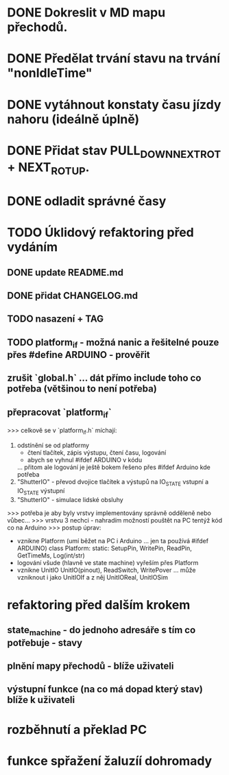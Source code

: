* DONE Dokreslit v MD mapu přechodů.
* DONE Předělat trvání stavu na trvání "nonIdleTime"
* DONE vytáhnout konstaty času jízdy nahoru (ideálně úplně)
* DONE Přidat stav PULL_DOWN_NEXT_ROT + NEXT_ROT_UP.
* DONE odladit správné časy
* TODO Úklidový refaktoring před vydáním
** DONE update README.md
** DONE přidat CHANGELOG.md
** TODO nasazení + TAG
** TODO platform_if - možná nanic a řešitelné pouze přes #define ARDUINO - prověřit
** zrušit `global.h` ... dát přímo include toho co potřeba (většinou to není potřeba)
** přepracovat `platform_if`
 >>> celkově se v `platform_if.h` míchají:
 1) odstínění se od platformy 
    - čtení tlačítek, zápis výstupu, čtení času, logování
    - abych se vyhnul #ifdef ARDUINO v kódu
    ... přitom ale logování je ještě bokem řešeno přes #ifdef Arduino kde potřeba
 2) "ShutterIO" - převod dvojice tlačítek a výstupů na IO_STATE vstupní a IO_STATE výstupní
 3) "ShutterIO" - simulace lidské obsluhy
 >>> potřeba je aby byly vrstvy implementovány správně odděleně nebo vůbec... 
 >>> vrstvu 3 nechci - nahradím možností pouštět na PC tentýž kód co na Arduino
 >>> postup úprav:
  - vznikne Platform (umí běžet na PC i Arduino ... jen ta používá #ifdef ARDUINO)
      class Platform:
         static: SetupPin, WritePin, ReadPin, GetTimeMs, Log(int/str)
  - logování všude (hlavně ve state machine) vyřeším přes Platform
  - vznikne UnitIO
      UnitIO(pinout), ReadSwitch, WritePover
      ... může vzniknout i jako UnitIOIf a z něj UnitIOReal, UnitIOSim 
* refaktoring před dalším krokem
** state_machine - do jednoho adresáře s tím co potřebuje - stavy
** plnění mapy přechodů - blíže uživateli
** výstupní funkce (na co má dopad který stav) blíže k uživateli
* rozběhnutí a překlad PC
* funkce spřažení žaluzíí dohromady